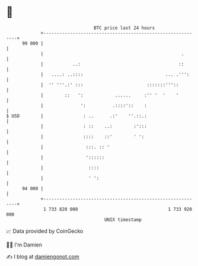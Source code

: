 * 👋

#+begin_example
                                    BTC price last 24 hours                    
                +------------------------------------------------------------+ 
         99 000 |                                                            | 
                |                                                    .       | 
                |           ..:                                     ::       | 
                |   ....: ..::::                               ... .''':     | 
                |  '' '''.:' :::                        :::::::'''::         | 
                |        ::   ':            ......     :'' '  '    '         | 
                |              ':          .::::'::    :                     | 
   $ USD        |               : ..      .:'    ''.::.:                     | 
                |               : ::    ..:        :':::                     | 
                |               ::::    ::'        ' ':                      | 
                |                :::. :: '                                   | 
                |                '::::::                                     | 
                |                 ::::                                       | 
                |                 ' ':                                       | 
         94 000 |                                                            | 
                +------------------------------------------------------------+ 
                 1 733 820 000                                  1 733 920 000  
                                        UNIX timestamp                         
#+end_example
📈 Data provided by CoinGecko

🧑‍💻 I'm Damien

✍️ I blog at [[https://www.damiengonot.com][damiengonot.com]]

